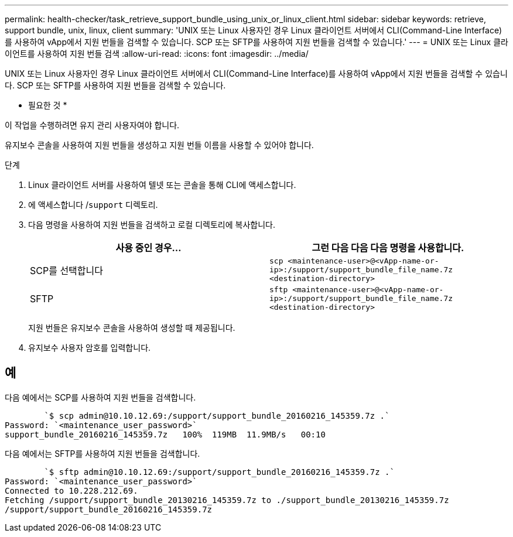 ---
permalink: health-checker/task_retrieve_support_bundle_using_unix_or_linux_client.html 
sidebar: sidebar 
keywords: retrieve, support bundle, unix, linux, client 
summary: 'UNIX 또는 Linux 사용자인 경우 Linux 클라이언트 서버에서 CLI(Command-Line Interface)를 사용하여 vApp에서 지원 번들을 검색할 수 있습니다. SCP 또는 SFTP를 사용하여 지원 번들을 검색할 수 있습니다.' 
---
= UNIX 또는 Linux 클라이언트를 사용하여 지원 번들 검색
:allow-uri-read: 
:icons: font
:imagesdir: ../media/


[role="lead"]
UNIX 또는 Linux 사용자인 경우 Linux 클라이언트 서버에서 CLI(Command-Line Interface)를 사용하여 vApp에서 지원 번들을 검색할 수 있습니다. SCP 또는 SFTP를 사용하여 지원 번들을 검색할 수 있습니다.

* 필요한 것 *

이 작업을 수행하려면 유지 관리 사용자여야 합니다.

유지보수 콘솔을 사용하여 지원 번들을 생성하고 지원 번들 이름을 사용할 수 있어야 합니다.

.단계
. Linux 클라이언트 서버를 사용하여 텔넷 또는 콘솔을 통해 CLI에 액세스합니다.
. 에 액세스합니다 /`support` 디렉토리.
. 다음 명령을 사용하여 지원 번들을 검색하고 로컬 디렉토리에 복사합니다.
+
[cols="2*"]
|===
| 사용 중인 경우... | 그런 다음 다음 다음 명령을 사용합니다. 


 a| 
SCP를 선택합니다
 a| 
`scp <maintenance-user>@<vApp-name-or-ip>:/support/support_bundle_file_name.7z <destination-directory>`



 a| 
SFTP
 a| 
`sftp <maintenance-user>@<vApp-name-or-ip>:/support/support_bundle_file_name.7z <destination-directory>`

|===
+
지원 번들은 유지보수 콘솔을 사용하여 생성할 때 제공됩니다.

. 유지보수 사용자 암호를 입력합니다.




== 예

다음 예에서는 SCP를 사용하여 지원 번들을 검색합니다.

[listing]
----

        `$ scp admin@10.10.12.69:/support/support_bundle_20160216_145359.7z .`
Password: `<maintenance_user_password>`
support_bundle_20160216_145359.7z   100%  119MB  11.9MB/s   00:10
----
다음 예에서는 SFTP를 사용하여 지원 번들을 검색합니다.

[listing]
----

        `$ sftp admin@10.10.12.69:/support/support_bundle_20160216_145359.7z .`
Password: `<maintenance_user_password>`
Connected to 10.228.212.69.
Fetching /support/support_bundle_20130216_145359.7z to ./support_bundle_20130216_145359.7z
/support/support_bundle_20160216_145359.7z
----